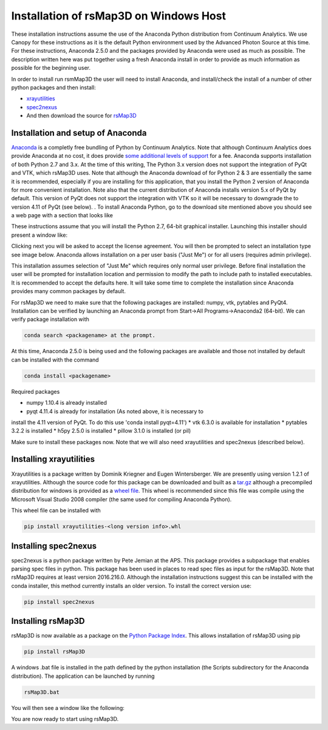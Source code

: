 Installation of rsMap3D on Windows Host
=======================================
These installation instructions assume the use of the Anaconda Python 
distribution from Continuum Analytics.  We use Canopy for these instructions as 
it is the default Python environment used by the Advanced Photon Source at this 
time.  For these instructions, Anaconda 2.5.0 and the packages provided by 
Anaconda were used as much as possible.  The description written here was put 
together using a fresh Anaconda install in order to provide as much information 
as possible for the beginning user.

In order to install run rsmMap3D the user will need to install Anaconda, and 
install/check the install of a number of other python packages and then install:

*	`xrayutilities <http://sourceforge.net/projects/xrayutilities>`_
*	`spec2nexus <http://spec2nexus.readthedocs.org/en/latest/>`_
*	And then download the source for `rsMap3D <https://subversion.xray.aps.anl.gov/RSM/rsMap3D/trunk/>`_

Installation and setup of Anaconda
----------------------------------
`Anaconda <https://www.continuum.io/downloads>`_ is a completly free bundling 
of Python by Continuum Analytics.  Note that although Continuum Analytics does 
provide Anaconda at no cost, it does provide `some additional levels of support 
<https://www.continuum.io/support-plan>`_ for a fee.  Anaconda supports 
installation of both Python 2.7 and 3.x.  At the time of this writing, The 
Python 3.x version does not support the integration of PyQt and VTK, which rsMap3D 
uses.  Note that although the Anaconda download of for Python 2 & 3 are essentially 
the same it is recommended, especially if you are installing for this application,
that you install the Python 2 version of Anaconda for more convenient installation.
Note also that the current distribution of Anaconda installs version 5.x of PyQt
by default.  This version of PyQt does not support the integration with VTK so
it will be necessary to downgrade the to version 4.11 of PyQt (see below).
.
To install Anaconda Python, go to the download site mentioned above you should 
see a web page with a section that looks like

.. image:: Images/anaconda_download_win.png
     :scale: 30 %

These instructions assume that you will install the Python 2.7, 64-bit 
graphical installer.  Launching this installer should present a window like:

.. image:: Images/anaconda_setup_win.png
	:scale: 50 %

Clicking next you will be asked to accept the license agreement.  You will 
then be prompted to select an installation type see image below.  Anaconda 
allows installation on a per user basis ("Just Me") or for all users 
(requires admin privilege).  


.. image:: Images/anaconda_install_type_win.png
	:scale: 50 %

This installation assumes selection of "Just Me" 
which requires only normal user privilege.  Before final installation the user 
will be prompted for installation location and permission to modify the path to 
include path to installed executables.  It is recommended to accept the 
defaults here.  It will take some time to complete 
the installation since Anaconda provides many common packages by default.  


For rsMap3D we need to make sure that the following packages are installed: 
numpy, vtk, pytables and PyQt4.  Installation can be verified by launching an 
Anaconda prompt from Start->All Programs->Anaconda2 (64-bit).  We can verify 
package installation with 

.. code-block:: none

   conda search <packagename> at the prompt.

At this time, Anaconda 2.5.0 is being used and the following packages are 
available and those not installed by default can be installed with the command

.. code-block:: none

   conda install <packagename>

Required packages

* numpy  1.10.4 is already installed
* pyqt 4.11.4 is already for installation (As noted above, it is necessary to
install the 4.11 version of PyQt.  To do this use 'conda install pyqt=4.11')
* vtk 6.3.0 is available for installation
* pytables 3.2.2 is installed
* h5py 2.5.0 is installed
* pillow 3.1.0 is installed (or pil)

Make sure to install these packages now.  Note that we will also need 
xrayutilities and spec2nexus (described below). 

Installing xrayutilities
------------------------
Xrayutilities is a package written by Dominik Kriegner and Eugen Wintersberger. 
We are presently using version 1.2.1 of xrayutilities.  Although the source 
code for this package can be downloaded and built as a `tar.gz
<http://sourceforge.net/projects/xrayutilities/>`_ although a precompiled 
distribution for windows is provided as a `wheel file
<https://confluence.aps.anl.gov/display/RSM/Binary+Distributions+of+Python+Packages>`_.
This wheel is recommended since this file was compile using the Microsoft 
Visual Studio 2008 compiler (the same used for compiling Anaconda Python).  


This wheel file can be installed with 

.. code-block:: none

   pip install xrayutilities-<long version info>.whl




Installing spec2nexus 
---------------------
spec2nexus is a python package written by Pete Jemian at the APS.  This package
provides a subpackage that enables parsing spec files in python.  This package
has been used in places to read spec files  as input for the rsMap3D.  Note 
that rsMap3D requires at least version 2016.216.0.  Although the installation
instructions suggest this can be installed with the conda installer, this 
method currently installs an older version.  To install the correct version 
use:

.. code-block:: none

   pip install spec2nexus
   
Installing rsMap3D
------------------
rsMap3D is now available as a package on the `Python Package Index 
<https://pypi.python.org/pypi?>`_.  This allows installation of rsMap3D 
using pip

.. code-block:: none

   pip install rsMap3D
 
A windows .bat file is installed in the path defined by the python installation
(the Scripts subdirectory for the Anaconda distribution).  The application can 
be launched by running 

.. code-block:: none

 rsMap3D.bat
 
You will then see a window like the following:

.. image:: Images/rsMap3DonLaunch2.png

You are now ready to start using rsMap3D.


